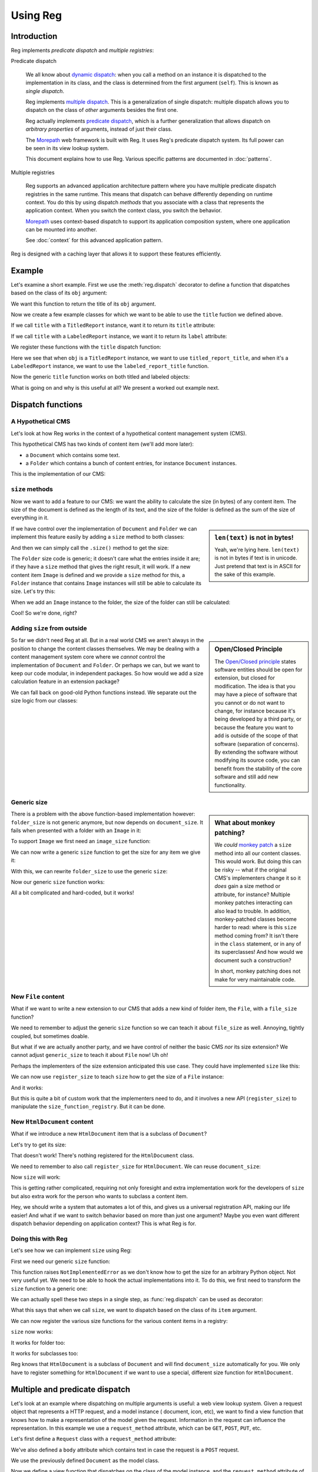Using Reg
=========

.. testsetup:: *

  pass

Introduction
------------

Reg implements *predicate dispatch* and *multiple registries*:

Predicate dispatch

  We all know about `dynamic dispatch`_: when you call a method on an
  instance it is dispatched to the implementation in its class, and
  the class is determined from the first argument (``self``).  This is
  known as *single dispatch*.

  Reg implements `multiple dispatch`_. This is a generalization of single
  dispatch: multiple dispatch allows you to dispatch on the class of
  *other* arguments besides the first one.

  Reg actually implements `predicate dispatch`_, which is a further
  generalization that allows dispatch on *arbitrary properties* of
  arguments, instead of just their class.

  The Morepath_ web framework is built with Reg. It uses Reg's
  predicate dispatch system. Its full power can be seen in its view
  lookup system.

  This document explains how to use Reg. Various specific patterns are
  documented in :doc:`patterns`.

  .. _`dynamic dispatch`: https://en.wikipedia.org/wiki/Dynamic_dispatch

  .. _`multiple dispatch`: http://en.wikipedia.org/wiki/Multiple_dispatch

  .. _`predicate dispatch`: https://en.wikipedia.org/wiki/Predicate_dispatch

Multiple registries

  Reg supports an advanced application architecture pattern where you
  have multiple predicate dispatch registries in the same
  runtime. This means that dispatch can behave differently depending
  on runtime context. You do this by using dispatch *methods* that you
  associate with a class that represents the application context. When
  you switch the context class, you switch the behavior.

  Morepath_ uses context-based dispatch to support its application
  composition system, where one application can be mounted into
  another.

  See :doc:`context` for this advanced application pattern.

Reg is designed with a caching layer that allows it to support these
features efficiently.

.. _`Morepath`: http://morepath.readthedocs.io

Example
-------

Let's examine a short example. First we use the :meth:`reg.dispatch`
decorator to define a function that dispatches based on the
class of its ``obj`` argument:

.. testcode::

  import reg

  @reg.dispatch('obj')
  def title(obj):
     return "we don't know the title"

We want this function to return the title of its ``obj`` argument.

Now we create a few example classes for which we want to be able to use
the ``title`` fuction we defined above.

.. testcode::

  class TitledReport(object):
     def __init__(self, title):
        self.title = title

  class LabeledReport(object):
     def __init__(self, label):
        self.label = label

If we call ``title`` with a ``TitledReport`` instance, want it to return
its ``title`` attribute:

.. testcode::

  def titled_report_title(obj):
      return obj.title

If we call ``title`` with a ``LabeledReport`` instance, we want it to return
its ``label`` attribute:

.. testcode::

  def labeled_report_title(obj):
      return obj.label

We register these functions with the ``title`` dispatch function:

.. testcode::

  title.register(titled_report_title, obj=TitledReport)
  title.register(labeled_report_title, obj=LabeledReport)

Here we see that when ``obj`` is a ``TitledReport`` instance, we want
to use ``titled_report_title``, and when it's a ``LabeledReport``
instance, we want to use the ``labeled_report_title`` function.

Now the generic ``title`` function works on both titled and labeled
objects:

.. doctest::

  >>> titled = TitledReport('This is a report')
  >>> labeled = LabeledReport('This is also a report')
  >>> title(titled)
  'This is a report'
  >>> title(labeled)
  'This is also a report'

What is going on and why is this useful at all? We present a worked
out example next.

Dispatch functions
------------------

A Hypothetical CMS
~~~~~~~~~~~~~~~~~~

Let's look at how Reg works in the context of a hypothetical content
management system (CMS).

This hypothetical CMS has two kinds of content item (we'll add more
later):

* a ``Document`` which contains some text.

* a ``Folder`` which contains a bunch of content entries, for instance
  ``Document`` instances.

This is the implementation of our CMS:

.. testcode::

  class Document(object):
     def __init__(self, text):
         self.text = text

  class Folder(object):
     def __init__(self, entries):
         self.entries = entries

``size`` methods
~~~~~~~~~~~~~~~~

Now we want to add a feature to our CMS: we want the ability to
calculate the size (in bytes) of any content item. The size of the
document is defined as the length of its text, and the size of the
folder is defined as the sum of the size of everything in it.

.. sidebar:: ``len(text)`` is not in bytes!

  Yeah, we're lying here. ``len(text)`` is not in bytes if text is in
  unicode. Just pretend that text is in ASCII for the sake of this
  example.

If we have control over the implementation of ``Document`` and
``Folder`` we can implement this feature easily by adding a ``size``
method to both classes:

.. testcode::

  class Document(object):
     def __init__(self, text):
         self.text = text

     def size(self):
         return len(self.text)

  class Folder(object):
     def __init__(self, entries):
         self.entries = entries

     def size(self):
         return sum([entry.size() for entry in self.entries])

And then we can simply call the ``.size()`` method to get the size:

.. doctest::

  >>> doc = Document('Hello world!')
  >>> doc.size()
  12
  >>> doc2 = Document('Bye world!')
  >>> doc2.size()
  10
  >>> folder = Folder([doc, doc2])
  >>> folder.size()
  22

The ``Folder`` size code is generic; it doesn't care what the entries
inside it are; if they have a ``size`` method that gives the right
result, it will work. If a new content item ``Image`` is defined and
we provide a ``size`` method for this, a ``Folder`` instance that
contains ``Image`` instances will still be able to calculate its
size. Let's try this:

.. testcode::

  class Image(object):
      def __init__(self, bytes):
          self.bytes = bytes

      def size(self):
          return len(self.bytes)

When we add an ``Image`` instance to the folder, the size of the folder
can still be calculated:

.. doctest::

  >>> image = Image('abc')
  >>> folder.entries.append(image)
  >>> folder.size()
  25

Cool! So we're done, right?

Adding ``size`` from outside
~~~~~~~~~~~~~~~~~~~~~~~~~~~~

.. sidebar:: Open/Closed Principle

  The `Open/Closed principle`_ states software entities should be open
  for extension, but closed for modification. The idea is that you may
  have a piece of software that you cannot or do not want to change,
  for instance because it's being developed by a third party, or
  because the feature you want to add is outside of the scope of that
  software (separation of concerns). By extending the software without
  modifying its source code, you can benefit from the stability of the
  core software and still add new functionality.

  .. _`Open/Closed principle`: https://en.wikipedia.org/wiki/Open/closed_principle

So far we didn't need Reg at all. But in a real world CMS we aren't
always in the position to change the content classes themselves. We
may be dealing with a content management system core where we *cannot*
control the implementation of ``Document`` and ``Folder``. Or perhaps
we can, but we want to keep our code modular, in independent
packages. So how would we add a size calculation feature in an
extension package?

We can fall back on good-old Python functions instead. We separate out
the size logic from our classes:

.. testcode::

  def document_size(item):
      return len(item.text)

  def folder_size(item):
      return sum([document_size(entry) for entry in item.entries])

Generic size
~~~~~~~~~~~~

.. sidebar:: What about monkey patching?

  We *could* `monkey patch`_ a ``size`` method into all our content
  classes. This would work. But doing this can be risky -- what if the
  original CMS's implementers change it so it *does* gain a size
  method or attribute, for instance? Multiple monkey patches
  interacting can also lead to trouble. In addition, monkey-patched
  classes become harder to read: where is this ``size`` method coming
  from? It isn't there in the ``class`` statement, or in any of its
  superclasses! And how would we document such a construction?

  In short, monkey patching does not make for very maintainable code.

  .. _`monkey patch`: https://en.wikipedia.org/wiki/Monkey_patch

There is a problem with the above function-based implementation
however: ``folder_size`` is not generic anymore, but now depends on
``document_size``. It fails when presented with a folder with an
``Image`` in it:

.. doctest::

  >>> folder_size(folder)
  Traceback (most recent call last):
    ...
  AttributeError: ...

To support ``Image`` we first need an ``image_size`` function:

.. testcode::

  def image_size(item):
     return len(item.bytes)

We can now write a generic ``size`` function to get the size for any
item we give it:

.. testcode::

  def size(item):
      if isinstance(item, Document):
          return document_size(item)
      elif isinstance(item, Image):
          return image_size(item)
      elif isinstance(item, Folder):
          return folder_size(item)
      assert False, "Unknown item: %s" % item

With this, we can rewrite ``folder_size`` to use the generic ``size``:

.. testcode::

  def folder_size(item):
      return sum([size(entry) for entry in item.entries])

Now our generic ``size`` function works:

.. doctest::

  >>> size(doc)
  12
  >>> size(image)
  3
  >>> size(folder)
  25

All a bit complicated and hard-coded, but it works!

New ``File`` content
~~~~~~~~~~~~~~~~~~~~

What if we want to write a new extension to our CMS that adds a new
kind of folder item, the ``File``, with a ``file_size`` function?

.. testcode::

  class File(object):
     def __init__(self, bytes):
         self.bytes = bytes

  def file_size(item):
      return len(item.bytes)

We need to remember to adjust the generic ``size`` function so we can
teach it about ``file_size`` as well. Annoying, tightly coupled, but
sometimes doable.

But what if we are actually another party, and we have control of
neither the basic CMS *nor* its size extension? We cannot adjust
``generic_size`` to teach it about ``File`` now! Uh oh!

Perhaps the implementers of the size extension anticipated this use
case. They could have implemented ``size`` like this:

.. testcode::

  size_function_registry = {
     Document: document_size,
     Image: image_size,
     Folder: folder_size
  }

  def register_size(class_, function):
     size_function_registry[class_] = function

  def size(item):
     return size_function_registry[item.__class__](item)

We can now use ``register_size`` to teach ``size`` how to get
the size of a ``File`` instance:

.. testcode::

  register_size(File, file_size)

And it works:

.. doctest::

  >>> size(File('xyz'))
  3

But this is quite a bit of custom work that the implementers need to
do, and it involves a new API (``register_size``) to manipulate the
``size_function_registry``.  But it can be done.

New ``HtmlDocument`` content
~~~~~~~~~~~~~~~~~~~~~~~~~~~~

What if we introduce a new ``HtmlDocument`` item that is a subclass of
``Document``?

.. testcode::

  class HtmlDocument(Document):
      pass # imagine new html functionality here

Let's try to get its size:

.. doctest::

  >>> htmldoc = HtmlDocument('<p>Hello world!</p>')
  >>> size(htmldoc)
  Traceback (most recent call last):
     ...
  KeyError: ...

That doesn't work! There's nothing registered for the ``HtmlDocument``
class.

We need to remember to also call ``register_size`` for
``HtmlDocument``. We can reuse ``document_size``:

.. doctest::

  >>> register_size(HtmlDocument, document_size)

Now ``size`` will work:

.. doctest::

  >>> size(htmldoc)
  19

This is getting rather complicated, requiring not only foresight and
extra implementation work for the developers of ``size`` but also
extra work for the person who wants to subclass a content item.

Hey, we should write a system that automates a lot of this, and gives
us a universal registration API, making our life easier! And what if
we want to switch behavior based on more than just one argument? Maybe
you even want different dispatch behavior depending on application
context? This is what Reg is for.

Doing this with Reg
~~~~~~~~~~~~~~~~~~~

Let's see how we can implement ``size`` using Reg:

First we need our generic ``size`` function:

.. testcode::

  def size(item):
      raise NotImplementedError

This function raises ``NotImplementedError`` as we don't know how to
get the size for an arbitrary Python object. Not very useful yet. We need
to be able to hook the actual implementations into it. To do this, we first
need to transform the ``size`` function to a generic one:

.. testcode::

  import reg

  size = reg.dispatch('item')(size)

We can actually spell these two steps in a single step, as
:func:`reg.dispatch` can be used as decorator:

.. testcode::

  @reg.dispatch('item')
  def size(item):
      raise NotImplementedError

What this says that when we call ``size``, we want to dispatch based
on the class of its ``item`` argument.

We can now register the various size functions for the various content
items in a registry:

.. testcode::

  size.register(document_size, item=Document)
  size.register(folder_size, item=Folder)
  size.register(image_size, item=Image)
  size.register(file_size, item=File)

``size`` now works:

.. doctest::

  >>> size(doc)
  12

It works for folder too:

.. doctest::

  >>> size(folder)
  25

It works for subclasses too:

.. doctest::

  >>> size(htmldoc)
  19

Reg knows that ``HtmlDocument`` is a subclass of ``Document`` and will
find ``document_size`` automatically for you. We only have to register
something for ``HtmlDocument`` if we want to use a special, different
size function for ``HtmlDocument``.

Multiple and predicate dispatch
-------------------------------

Let's look at an example where dispatching on multiple arguments is
useful: a web view lookup system. Given a request object that
represents a HTTP request, and a model instance ( document, icon,
etc), we want to find a view function that knows how to make a
representation of the model given the request. Information in the
request can influence the representation. In this example we use a
``request_method`` attribute, which can be ``GET``, ``POST``, ``PUT``,
etc.

Let's first define a ``Request`` class with a ``request_method``
attribute:

.. testcode::

  class Request(object):
      def __init__(self, request_method, body=''):
          self.request_method = request_method
          self.body = body

We've also defined a ``body`` attribute which contains text in case
the request is a ``POST`` request.

We use the previously defined ``Document`` as the model class.

Now we define a view function that dispatches on the class of the
model instance, and the ``request_method`` attribute of the request:

.. testcode::

  @reg.dispatch(
    reg.match_instance('obj'),
    reg.match_key('request_method',
                  lambda request: request.request_method))
  def view(obj, request):
      raise NotImplementedError

As you can see here we use ``match_instance`` and ``match_key``
instead of strings to specify how to dispatch.

If you use a string argument, this string names an argument and
dispatch is based on the class of the instance you pass in. Here we
use ``match_instance``, which is equivalent to this: we have a ``obj``
predicate which uses the class of the ``obj`` argument for dispatch.

We also use ``match_key``, which dispatches on the ``request_method``
attribute of the request; this attribute is a string, so dispatch is
on string matching, not ``isinstance`` as with ``match_instance``. You
can use any Python immutable with ``match_key``, not just strings.

We now define concrete views for ``Document`` and ``Image``:

.. testcode::

  def document_get(obj, request):
      return "Document text is: " + obj.text

  def document_post(obj, request):
      obj.text = request.body
      return "We changed the document"

Let's also define them for ``Image``:

.. testcode::

  def image_get(obj, request):
      return obj.bytes

  def image_post(obj, request):
      obj.bytes = request.body
      return "We changed the image"

We register the views:

.. testcode::

  view.register(document_get,
                request_method='GET',
                obj=Document)
  view.register(document_post,
                request_method='POST',
                obj=Document)
  view.register(image_get,
                request_method='GET',
                obj=Image)
  view.register(image_post,
                request_method='POST',
                obj=Image)

Let's try it out:

.. doctest::

  >>> view(doc, Request('GET'))
  'Document text is: Hello world!'
  >>> view(doc, Request('POST', 'New content'))
  'We changed the document'
  >>> doc.text
  'New content'
  >>> view(image, Request('GET'))
  'abc'
  >>> view(image, Request('POST', "new data"))
  'We changed the image'
  >>> image.bytes
  'new data'

Lower level API
---------------

Component lookup
~~~~~~~~~~~~~~~~

You can look up the function that a function would dispatch to without
calling it. You do this using the :meth:`reg.Dispatch.component`
method on the dispatch function:

.. doctest::

  >>> size.component(doc) is document_size
  True

Sometimes it's useful to have more control and go to a lower level by
specifying the keys that go in directly. We can use
:meth:`reg.Dispatch.component_by_keys` for that:

  >>> size.component_by_keys(item=Document) is document_size
  True

Getting all
~~~~~~~~~~~

As we've seen, Reg supports inheritance. ``size`` for instance was
registered for ``Document`` instances, and is therefore also available
of instances of its subclass, ``HtmlDocument``:

.. doctest::

  >>> size.component(doc) is document_size
  True
  >>> size.component(htmldoc) is document_size
  True

Using the special :meth:`reg.Dispatch.all` method we can also get an
iterable of *all* the components registered for a particular instance,
including those of base classes. Right now this is pretty boring as
there's only one of them:

.. doctest::

  >>> list(size.all(doc))
  [<function document_size at ...>]
  >>> list(size.all(htmldoc))
  [<function document_size at ...>]

We can make this more interesting by registering a special
``htmldocument_size`` to handle ``HtmlDocument`` instances:

.. testcode::

  def htmldocument_size(doc):
     return len(doc.text) + 1 # 1 so we can see a difference

  size.register(htmldocument_size, item=HtmlDocument)

``size.all()`` for ``htmldoc`` now also gives back the more specific
``htmldocument_size``::

  >>> list(size.all(htmldoc))
  [<function htmldocument_size at ...>, <function document_size at ...>]

Predicate key
~~~~~~~~~~~~~

In some cases it can be useful to get an immutable key that represents
a dispatch registration. The Morepath web framework uses this for
instance to determine whether registrations are identical in its
conflict detection and override system.

Earlier we registered various views for object and request method. We
can get immutable keys for such registrations using
:meth:`reg.Dispatch.key_dict_to_predicate_key`:

.. doctest::

   >>> view.key_dict_to_predicate_key(
   ...  {'request_method': 'GET', 'obj': Document})
   (<class 'Document'>, 'GET')
   >>> view.key_dict_to_predicate_key(
   ...  {'obj': Image, 'request_method': 'POST'})
   (<class 'Image'>, 'POST')
